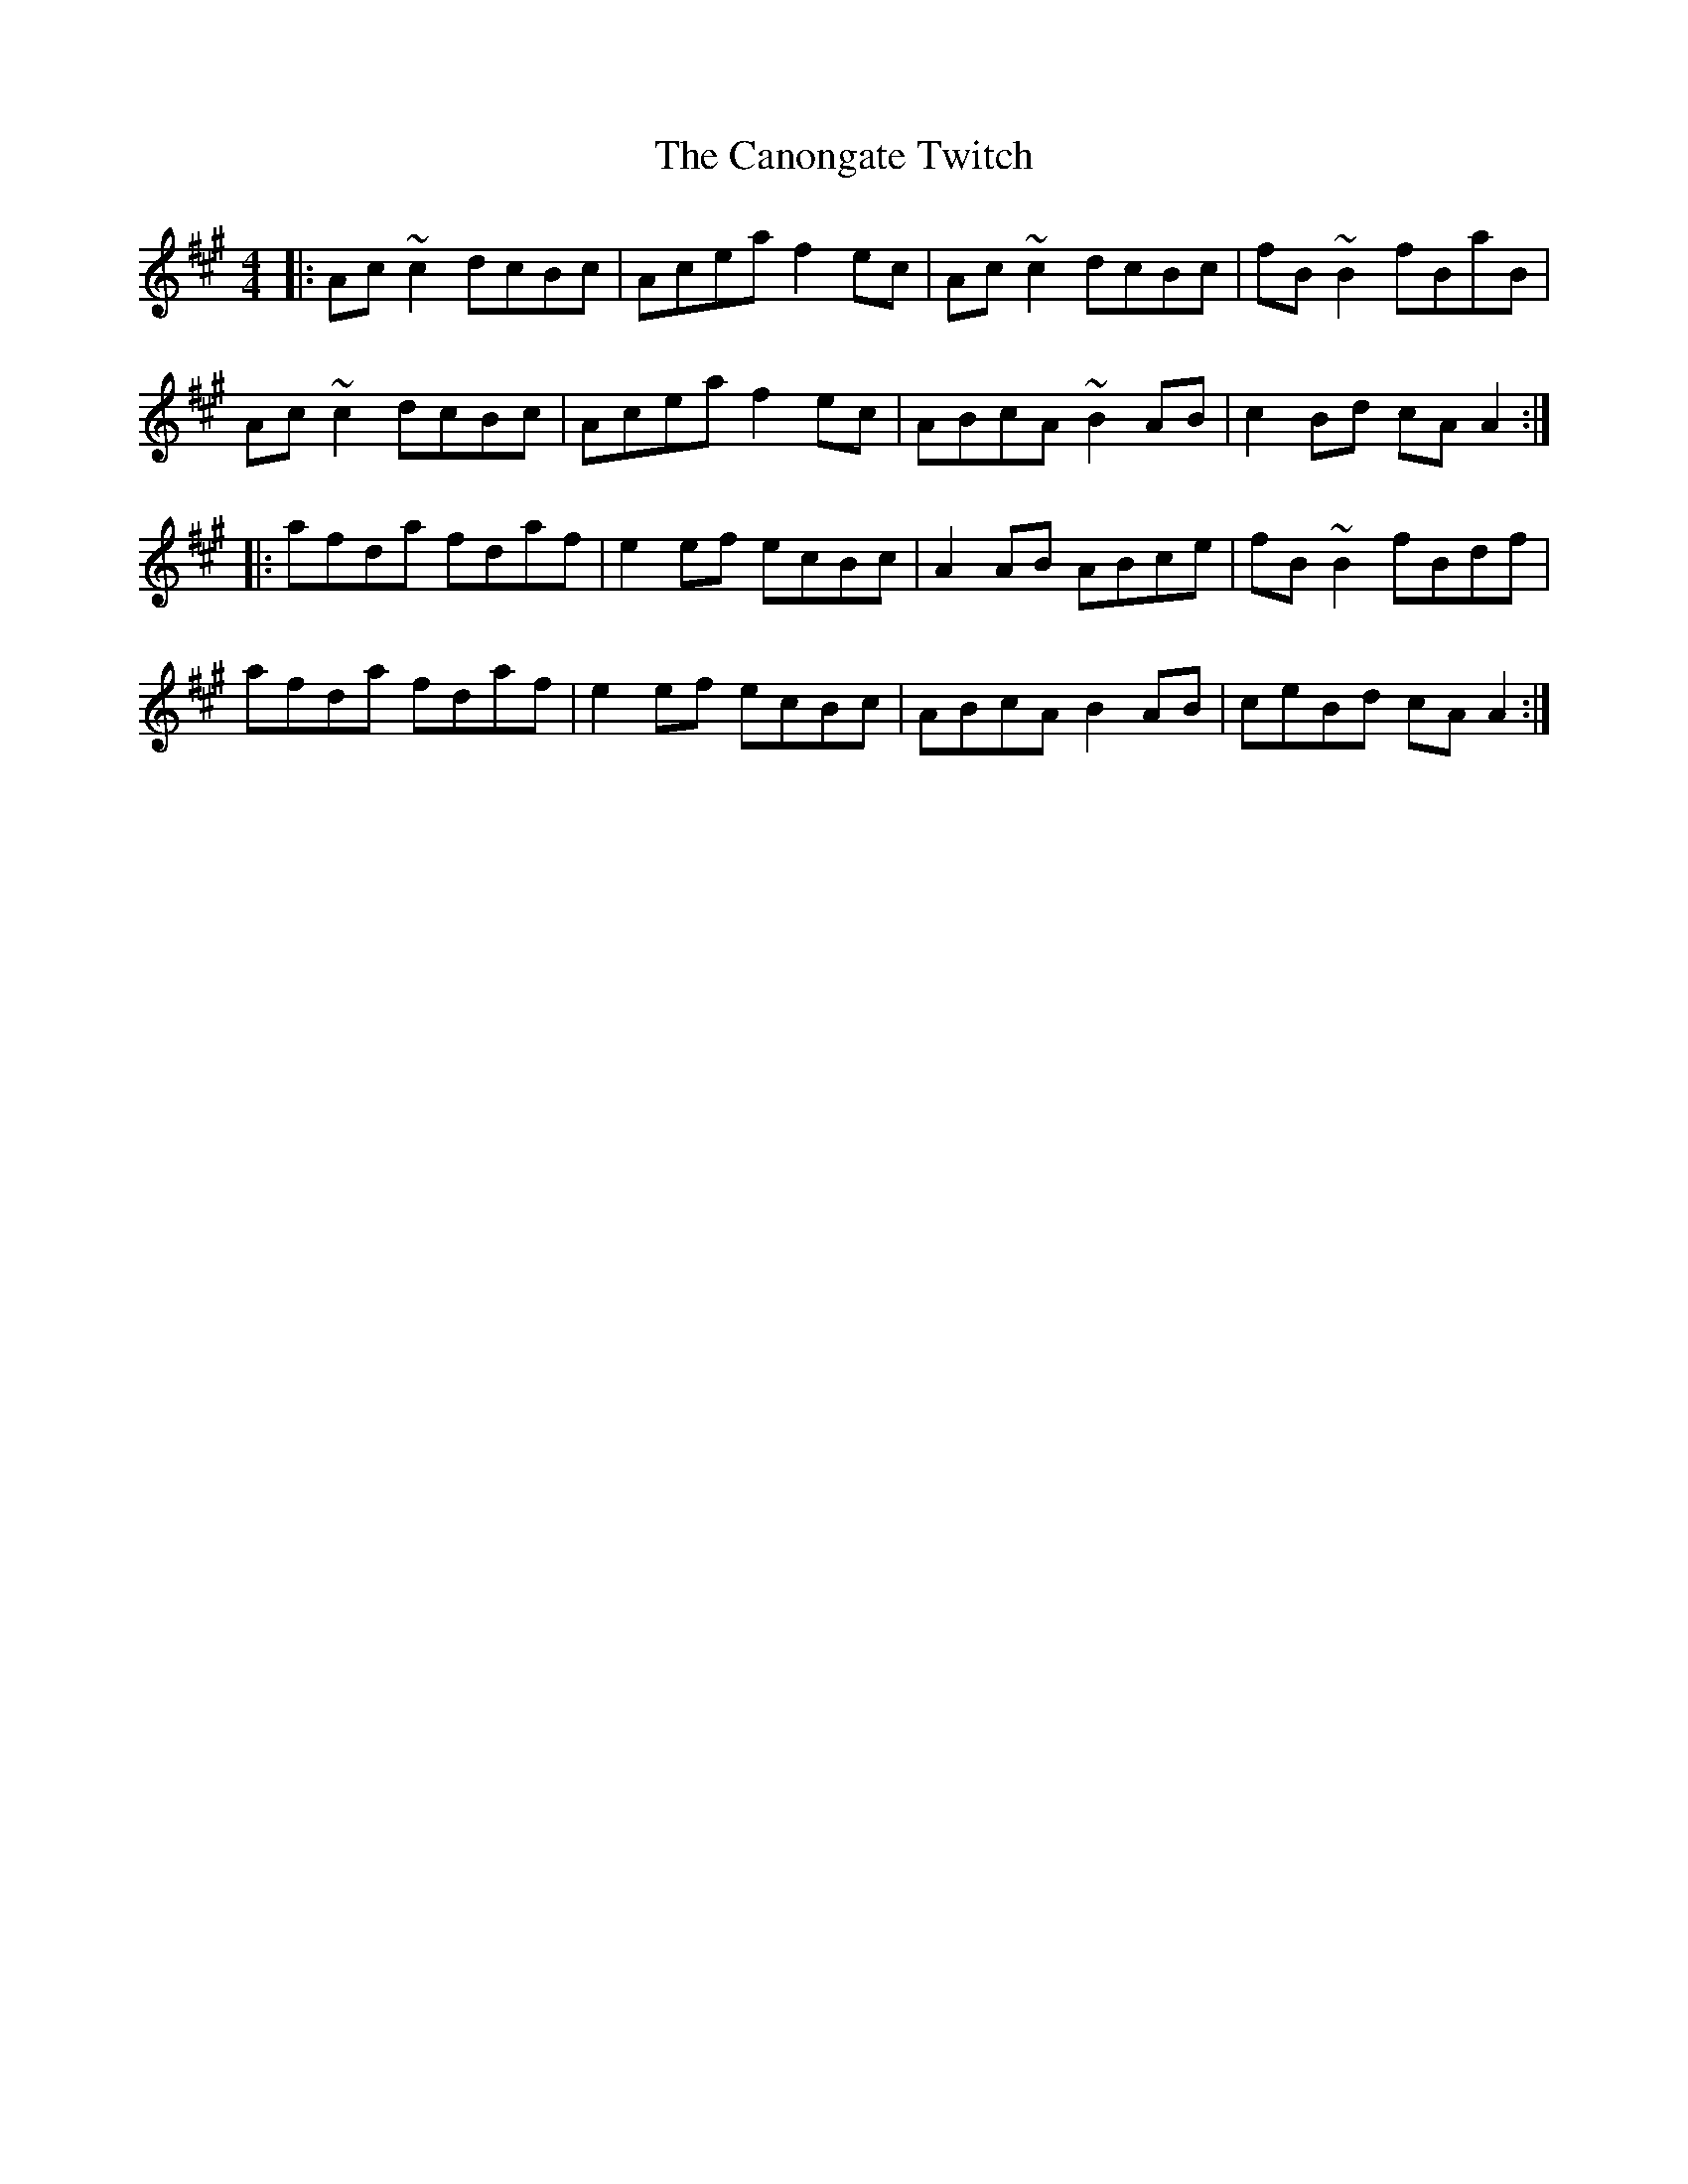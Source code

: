 X: 6005
T: Canongate Twitch, The
R: reel
M: 4/4
K: Amajor
|:Ac ~c2 dcBc|Acea f2 ec|Ac ~c2 dcBc|fB ~B2 fBaB|
Ac ~c2 dcBc|Acea f2 ec|ABcA ~B2 AB|c2 Bd cA A2:|
|:afda fdaf|e2 ef ecBc|A2 AB ABce|fB ~B2 fBdf|
afda fdaf|e2 ef ecBc|ABcA B2 AB|ceBd cA A2:|

